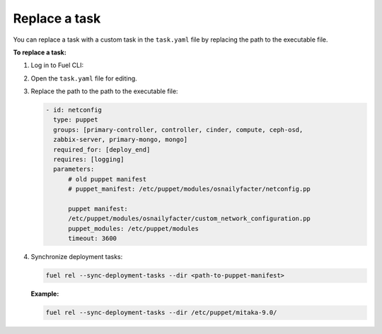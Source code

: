 .. _workloads-replace-task:

Replace a task
--------------

You can replace a task with a custom task in the
``task.yaml`` file by replacing the path to the executable
file.

**To replace a task:**

#. Log in to Fuel CLI:
#. Open the ``task.yaml`` file for editing.
#. Replace the path to the path to the executable file:

   .. code-block:: console

      - id: netconfig
        type: puppet
        groups: [primary-controller, controller, cinder, compute, ceph-osd,
        zabbix-server, primary-mongo, mongo]
        required_for: [deploy_end]
        requires: [logging]
        parameters:
            # old puppet manifest
            # puppet_manifest: /etc/puppet/modules/osnailyfacter/netconfig.pp

            puppet manifest:
            /etc/puppet/modules/osnailyfacter/custom_network_configuration.pp
            puppet_modules: /etc/puppet/modules
            timeout: 3600

#. Synchronize deployment tasks:

   .. code-block:: console

      fuel rel --sync-deployment-tasks --dir <path-to-puppet-manifest>

   **Example:**

   .. code-block:: console

      fuel rel --sync-deployment-tasks --dir /etc/puppet/mitaka-9.0/

